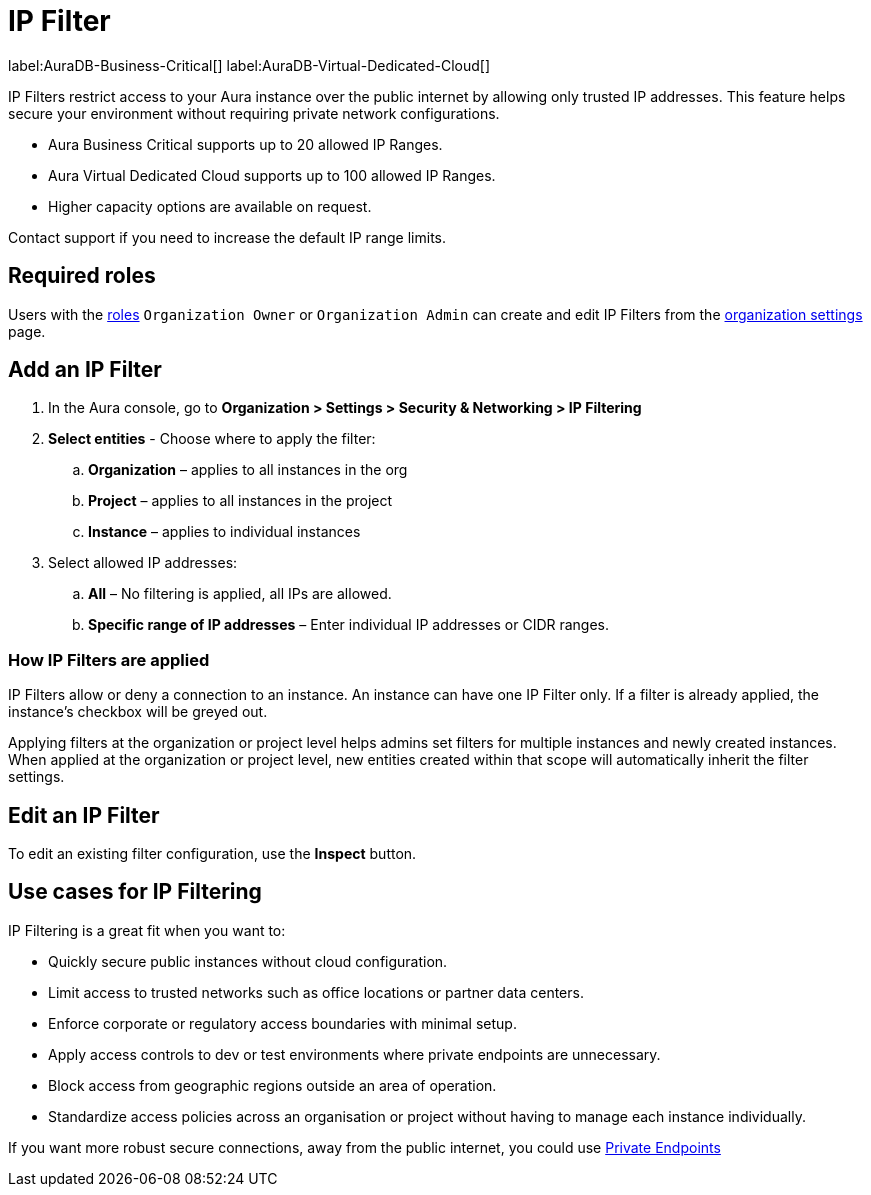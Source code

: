 [[aura-reference-security]]
= IP Filter

label:AuraDB-Business-Critical[]
label:AuraDB-Virtual-Dedicated-Cloud[]

IP Filters restrict access to your Aura instance over the public internet by allowing only trusted IP addresses. 
This feature helps secure your environment without requiring private network configurations.

* Aura Business Critical supports up to 20 allowed IP Ranges.
* Aura Virtual Dedicated Cloud supports up to 100 allowed IP Ranges.
* Higher capacity options are available on request.

Contact support if you need to increase the default IP range limits.

== Required roles

Users with the xref:/aura/user-management.adoc[roles] `Organization Owner` or `Organization Admin` can create and edit IP Filters from the xref:visual-tour/#org-settings.adoc[organization settings] page.

== Add an IP Filter

. In the Aura console, go to *Organization > Settings > Security & Networking > IP Filtering*
. *Select entities* - Choose where to apply the filter:
.. *Organization* – applies to all instances in the org
.. *Project* – applies to all instances in the project
.. *Instance* – applies to individual instances
. Select allowed IP addresses:
.. *All* – No filtering is applied, all IPs are allowed.
.. *Specific range of IP addresses* – Enter individual IP addresses or CIDR ranges.

=== How IP Filters are applied

IP Filters allow or deny a connection to an instance. 
An instance can have one IP Filter only.
If a filter is already applied, the instance’s checkbox will be greyed out.

Applying filters at the organization or project level helps admins set filters for multiple instances and newly created instances.
When applied at the organization or project level, new entities created within that scope will automatically inherit the filter settings.

== Edit an IP Filter

To edit an existing filter configuration, use the *Inspect* button.

== Use cases for IP Filtering

IP Filtering is a great fit when you want to:

* Quickly secure public instances without cloud configuration.
* Limit access to trusted networks such as office locations or partner data centers.
* Enforce corporate or regulatory access boundaries with minimal setup.
* Apply access controls to dev or test environments where private endpoints are unnecessary.
* Block access from geographic regions outside an area of operation.
* Standardize access policies across an organisation or project without having to manage each instance individually.

If you want more robust secure connections, away from the public internet, you could use xref:secure-connections/#_private_endpoints[Private Endpoints]